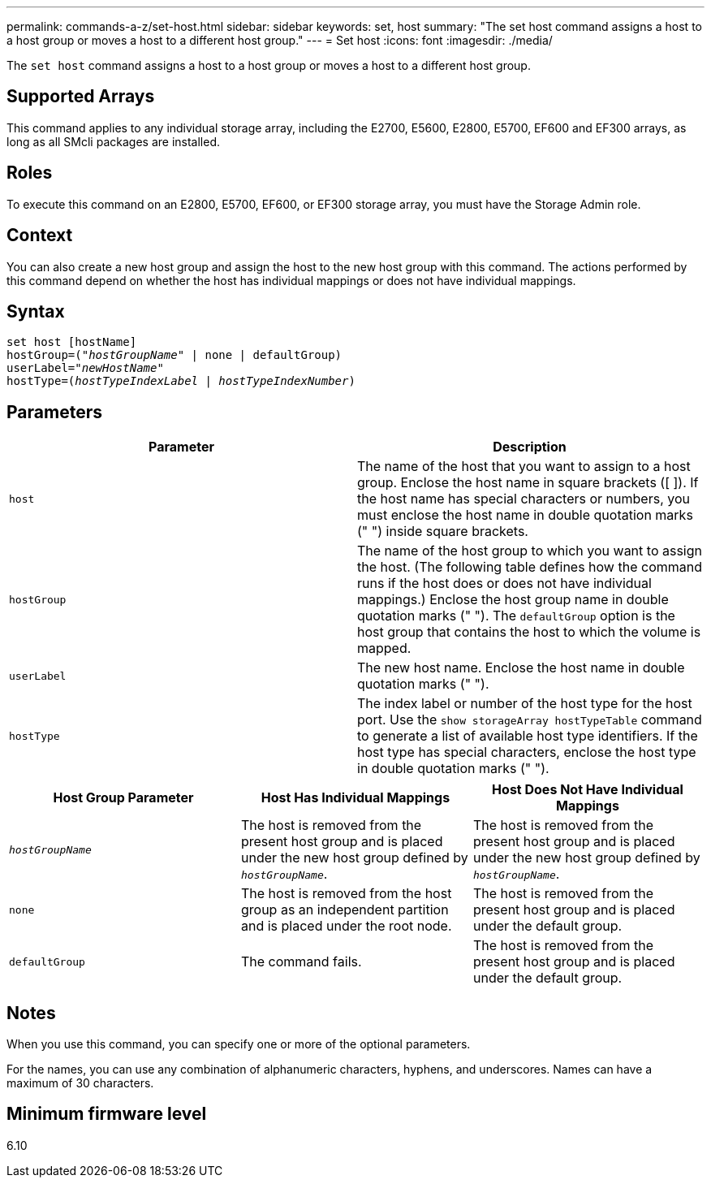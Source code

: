 ---
permalink: commands-a-z/set-host.html
sidebar: sidebar
keywords: set, host
summary: "The set host command assigns a host to a host group or moves a host to a different host group."
---
= Set host
:icons: font
:imagesdir: ./media/

[.lead]
The `set host` command assigns a host to a host group or moves a host to a different host group.

== Supported Arrays

This command applies to any individual storage array, including the E2700, E5600, E2800, E5700, EF600 and EF300 arrays, as long as all SMcli packages are installed.

== Roles

To execute this command on an E2800, E5700, EF600, or EF300 storage array, you must have the Storage Admin role.

== Context

You can also create a new host group and assign the host to the new host group with this command. The actions performed by this command depend on whether the host has individual mappings or does not have individual mappings.

== Syntax

[subs=+macros]
----
set host [hostName]
hostGroup=pass:quotes[("_hostGroupName_"] | none | defaultGroup)
userLabel=pass:quotes["_newHostName_"]
hostType=pass:quotes[(_hostTypeIndexLabel_ | _hostTypeIndexNumber_)]
----

== Parameters

[cols="2*",options="header"]
|===
| Parameter| Description
a|
`host`
a|
The name of the host that you want to assign to a host group. Enclose the host name in square brackets ([ ]). If the host name has special characters or numbers, you must enclose the host name in double quotation marks (" ") inside square brackets.
a|
`hostGroup`
a|
The name of the host group to which you want to assign the host. (The following table defines how the command runs if the host does or does not have individual mappings.) Enclose the host group name in double quotation marks (" "). The `defaultGroup` option is the host group that contains the host to which the volume is mapped.
a|
`userLabel`
a|
The new host name. Enclose the host name in double quotation marks (" ").
a|
`hostType`
a|
The index label or number of the host type for the host port. Use the `show storageArray hostTypeTable` command to generate a list of available host type identifiers. If the host type has special characters, enclose the host type in double quotation marks (" ").
|===


[cols="3*",options="header"]
|===
| Host Group Parameter| Host Has Individual Mappings| Host Does Not Have Individual Mappings
a|
`_hostGroupName_`

a|
The host is removed from the present host group and is placed under the new host group defined by `_hostGroupName_`.

a|
The host is removed from the present host group and is placed under the new host group defined by `_hostGroupName_`.

a|
`none`
a|
The host is removed from the host group as an independent partition and is placed under the root node.
a|
The host is removed from the present host group and is placed under the default group.
a|
`defaultGroup`
a|
The command fails.
a|
The host is removed from the present host group and is placed under the default group.
|===

== Notes

When you use this command, you can specify one or more of the optional parameters.

For the names, you can use any combination of alphanumeric characters, hyphens, and underscores. Names can have a maximum of 30 characters.

== Minimum firmware level

6.10
